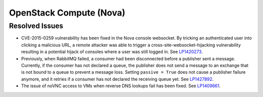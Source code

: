 
.. _updates-nova-rn:

OpenStack Compute (Nova)
------------------------

Resolved Issues
+++++++++++++++

* CVE-2015-0259 vulnerability has been fixed in the Nova console websocket.
  By tricking an authenticated user into clicking a malicious URL, a remote
  attacker was able to trigger a cross-site-websocket-hijacking vulnerability
  resulting in a potential hijack of consoles where a user was still logged in.
  See `LP1420273 <https://bugs.launchpad.net/mos/+bug/1420273>`_.

* Previously, when RabbitMQ failed, a consumer had been disconnected
  before a publisher sent a message. Currently, if the consumer has not
  declared a queue, the publisher does not send a message to an exchange
  that is not bound to a queue to prevent a message loss. Setting
  ``passive = True`` does not cause a publisher failure anymore,
  and it retries if a consumer has not declared the receiving queue yet.
  See `LP1427892 <https://bugs.launchpad.net/mos/+bug/1427892>`_.

* The issue of noVNC access to VMs when reverse DNS lookups fail has been fixed.
  See `LP1409661 <https://bugs.launchpad.net/mos/+bug/1409661>`_.

